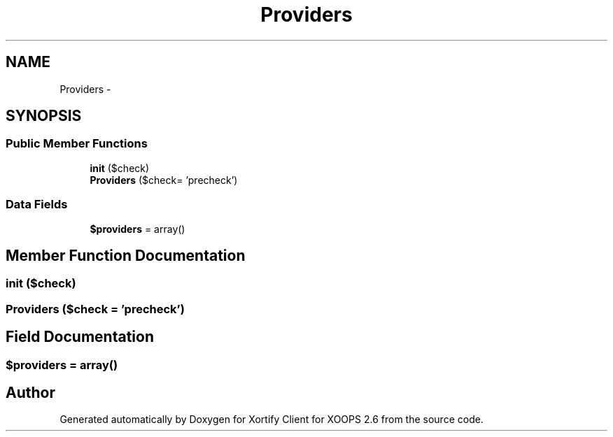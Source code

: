.TH "Providers" 3 "Fri Jul 26 2013" "Version 4.11" "Xortify Client for XOOPS 2.6" \" -*- nroff -*-
.ad l
.nh
.SH NAME
Providers \- 
.SH SYNOPSIS
.br
.PP
.SS "Public Member Functions"

.in +1c
.ti -1c
.RI "\fBinit\fP ($check)"
.br
.ti -1c
.RI "\fBProviders\fP ($check= 'precheck')"
.br
.in -1c
.SS "Data Fields"

.in +1c
.ti -1c
.RI "\fB$providers\fP = array()"
.br
.in -1c
.SH "Member Function Documentation"
.PP 
.SS "init ($check)"

.SS "\fBProviders\fP ($check = \fC'precheck'\fP)"

.SH "Field Documentation"
.PP 
.SS "$providers = array()"


.SH "Author"
.PP 
Generated automatically by Doxygen for Xortify Client for XOOPS 2\&.6 from the source code\&.

